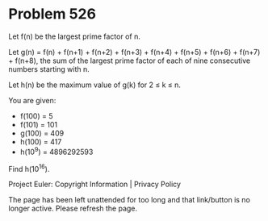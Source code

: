*   Problem 526

   Let f(n) be the largest prime factor of n.

   Let g(n) = f(n) + f(n+1) + f(n+2) + f(n+3) + f(n+4) + f(n+5) + f(n+6) +
   f(n+7) + f(n+8), the sum of the largest prime factor of each of nine
   consecutive numbers starting with n.

   Let h(n) be the maximum value of g(k) for 2 ≤ k ≤ n.

   You are given:

     * f(100) = 5
     * f(101) = 101
     * g(100) = 409
     * h(100) = 417
     * h(10^9) = 4896292593

   Find h(10^16).

   Project Euler: Copyright Information | Privacy Policy

   The page has been left unattended for too long and that link/button is no
   longer active. Please refresh the page.
